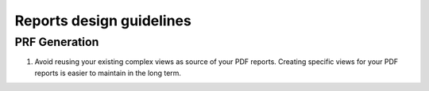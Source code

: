 Reports design guidelines
-------------------------

PRF Generation
==============

#. Avoid reusing your existing complex views as source of your PDF reports. Creating specific views for your PDF reports is easier to maintain in the long term.

